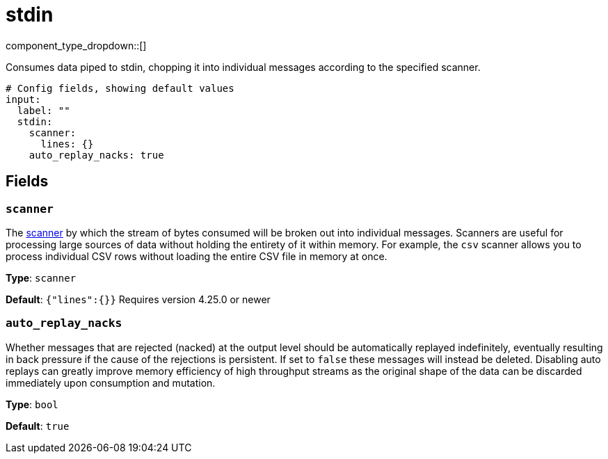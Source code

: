 = stdin
:type: input
:status: stable
:categories: ["Local"]

// © 2024 Redpanda Data Inc.


component_type_dropdown::[]


Consumes data piped to stdin, chopping it into individual messages according to the specified scanner.

```yml
# Config fields, showing default values
input:
  label: ""
  stdin:
    scanner:
      lines: {}
    auto_replay_nacks: true
```

== Fields

=== `scanner`

The xref:components:scanners/about.adoc[scanner] by which the stream of bytes consumed will be broken out into individual messages. Scanners are useful for processing large sources of data without holding the entirety of it within memory. For example, the `csv` scanner allows you to process individual CSV rows without loading the entire CSV file in memory at once.


*Type*: `scanner`

*Default*: `{"lines":{}}`
Requires version 4.25.0 or newer

=== `auto_replay_nacks`

Whether messages that are rejected (nacked) at the output level should be automatically replayed indefinitely, eventually resulting in back pressure if the cause of the rejections is persistent. If set to `false` these messages will instead be deleted. Disabling auto replays can greatly improve memory efficiency of high throughput streams as the original shape of the data can be discarded immediately upon consumption and mutation.


*Type*: `bool`

*Default*: `true`


